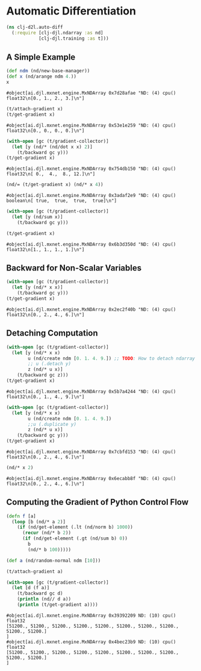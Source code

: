 #+PROPERTY: header-args    :tangle src/clj_d2l/auto_diff.clj
* Automatic Differentiation
#+begin_src clojure :results silent :exports both
(ns clj-d2l.auto-diff
  (:require [clj-djl.ndarray :as nd]
            [clj-djl.training :as t]))
#+end_src


** A Simple Example

#+begin_src clojure :results value pp :exports both
(def ndm (nd/new-base-manager))
(def x (nd/arange ndm 4.))
x
#+end_src

#+RESULTS:
: #object[ai.djl.mxnet.engine.MxNDArray 0x7d28afae "ND: (4) cpu() float32\n[0., 1., 2., 3.]\n"]

#+begin_src clojure :results value pp :exports both
(t/attach-gradient x)
(t/get-gradient x)
#+end_src

#+RESULTS:
: #object[ai.djl.mxnet.engine.MxNDArray 0x53e1e259 "ND: (4) cpu() float32\n[0., 0., 0., 0.]\n"]

#+begin_src clojure :results value pp :exports both
(with-open [gc (t/gradient-collector)]
  (let [y (nd/* (nd/dot x x) 2)]
    (t/backward gc y)))
(t/get-gradient x)
#+end_src

#+RESULTS:
: #object[ai.djl.mxnet.engine.MxNDArray 0x754db150 "ND: (4) cpu() float32\n[ 0.,  4.,  8., 12.]\n"]

#+begin_src clojure :results value pp :exports both
(nd/= (t/get-gradient x) (nd/* x 4))
#+end_src

#+RESULTS:
: #object[ai.djl.mxnet.engine.MxNDArray 0x3adaf2e9 "ND: (4) cpu() boolean\n[ true,  true,  true,  true]\n"]


#+begin_src clojure :results value pp :exports both
(with-open [gc (t/gradient-collector)]
  (let [y (nd/sum x)]
    (t/backward gc y)))

(t/get-gradient x)
#+end_src

#+RESULTS:
: #object[ai.djl.mxnet.engine.MxNDArray 0x6b3d350d "ND: (4) cpu() float32\n[1., 1., 1., 1.]\n"]


** Backward for Non-Scalar Variables

#+begin_src clojure :results value pp :exports both
(with-open [gc (t/gradient-collector)]
  (let [y (nd/* x x)]
    (t/backward gc y)))
(t/get-gradient x)
#+end_src

#+RESULTS:
: #object[ai.djl.mxnet.engine.MxNDArray 0x2ec2f40b "ND: (4) cpu() float32\n[0., 2., 4., 6.]\n"]


** Detaching Computation

#+begin_src clojure :results value pp :exports both
(with-open [gc (t/gradient-collector)]
  (let [y (nd/* x x)
        u (nd/create ndm [0. 1. 4. 9.]) ;; TODO: How to detach ndarray from current graph?
        ;; u (.detach y)
        z (nd/* u x)]
    (t/backward gc z)))
(t/get-gradient x)
#+end_src

#+RESULTS:
: #object[ai.djl.mxnet.engine.MxNDArray 0x5b7a4244 "ND: (4) cpu() float32\n[0., 1., 4., 9.]\n"]


#+begin_src clojure :results value pp :exports both
(with-open [gc (t/gradient-collector)]
  (let [y (nd/* x x)
        u (nd/create ndm [0. 1. 4. 9.])
        ;;u (.duplicate y)
        z (nd/* u x)]
    (t/backward gc y)))
(t/get-gradient x)
#+end_src

#+RESULTS:
: #object[ai.djl.mxnet.engine.MxNDArray 0x7cbfd153 "ND: (4) cpu() float32\n[0., 2., 4., 6.]\n"]

#+begin_src clojure :results value pp :exports both
(nd/* x 2)
#+end_src

#+RESULTS:
: #object[ai.djl.mxnet.engine.MxNDArray 0x6ecabb8f "ND: (4) cpu() float32\n[0., 2., 4., 6.]\n"]


** Computing the Gradient of Python Control Flow

#+begin_src clojure :results silent :exports both
(defn f [a]
  (loop [b (nd/* a 2)]
    (if (nd/get-element (.lt (nd/norm b) 1000))
      (recur (nd/* b 2))
      (if (nd/get-element (.gt (nd/sum b) 0))
        b
        (nd/* b 100)))))
#+end_src

#+begin_src clojure :results output :exports both
(def a (nd/random-normal ndm [10]))

(t/attach-gradient a)

(with-open [gc (t/gradient-collector)]
  (let [d (f a)]
    (t/backward gc d)
    (println (nd// d a))
    (println (t/get-gradient a))))
#+end_src

#+RESULTS:
: #object[ai.djl.mxnet.engine.MxNDArray 0x39392209 ND: (10) cpu() float32
: [51200., 51200., 51200., 51200., 51200., 51200., 51200., 51200., 51200., 51200.]
: ]
: #object[ai.djl.mxnet.engine.MxNDArray 0x4bec23b9 ND: (10) cpu() float32
: [51200., 51200., 51200., 51200., 51200., 51200., 51200., 51200., 51200., 51200.]
: ]

